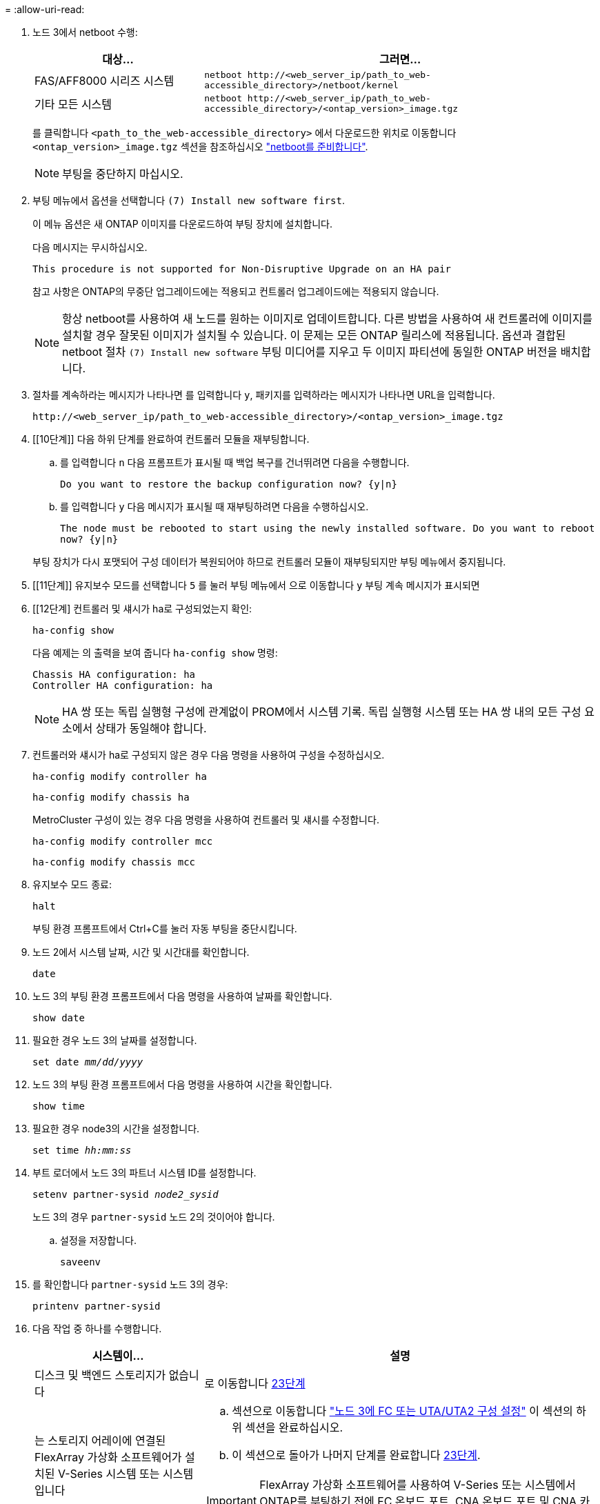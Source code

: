 = 
:allow-uri-read: 


. [[step7]]노드 3에서 netboot 수행:
+
[cols="30,70"]
|===
| 대상... | 그러면... 


| FAS/AFF8000 시리즈 시스템 | `netboot \http://<web_server_ip/path_to_web-accessible_directory>/netboot/kernel` 


| 기타 모든 시스템 | `netboot \http://<web_server_ip/path_to_web-accessible_directory>/<ontap_version>_image.tgz` 
|===
+
를 클릭합니다 `<path_to_the_web-accessible_directory>` 에서 다운로드한 위치로 이동합니다 `<ontap_version>_image.tgz` 섹션을 참조하십시오 link:prepare_for_netboot.html["netboot를 준비합니다"].

+

NOTE: 부팅을 중단하지 마십시오.

. [[step8]] 부팅 메뉴에서 옵션을 선택합니다 `(7) Install new software first`.
+
이 메뉴 옵션은 새 ONTAP 이미지를 다운로드하여 부팅 장치에 설치합니다.

+
다음 메시지는 무시하십시오.

+
`This procedure is not supported for Non-Disruptive Upgrade on an HA pair`

+
참고 사항은 ONTAP의 무중단 업그레이드에는 적용되고 컨트롤러 업그레이드에는 적용되지 않습니다.

+

NOTE: 항상 netboot를 사용하여 새 노드를 원하는 이미지로 업데이트합니다. 다른 방법을 사용하여 새 컨트롤러에 이미지를 설치할 경우 잘못된 이미지가 설치될 수 있습니다. 이 문제는 모든 ONTAP 릴리스에 적용됩니다. 옵션과 결합된 netboot 절차 `(7) Install new software` 부팅 미디어를 지우고 두 이미지 파티션에 동일한 ONTAP 버전을 배치합니다.

. [[step9]] 절차를 계속하라는 메시지가 나타나면 를 입력합니다 `y`, 패키지를 입력하라는 메시지가 나타나면 URL을 입력합니다.
+
`\http://<web_server_ip/path_to_web-accessible_directory>/<ontap_version>_image.tgz`

. [[10단계]] 다음 하위 단계를 완료하여 컨트롤러 모듈을 재부팅합니다.
+
.. 를 입력합니다 `n` 다음 프롬프트가 표시될 때 백업 복구를 건너뛰려면 다음을 수행합니다.
+
`Do you want to restore the backup configuration now? {y|n}`

.. 를 입력합니다 `y` 다음 메시지가 표시될 때 재부팅하려면 다음을 수행하십시오.
+
`The node must be rebooted to start using the newly installed software. Do you want to reboot now? {y|n}`

+
부팅 장치가 다시 포맷되어 구성 데이터가 복원되어야 하므로 컨트롤러 모듈이 재부팅되지만 부팅 메뉴에서 중지됩니다.



. [[11단계]] 유지보수 모드를 선택합니다 `5` 를 눌러 부팅 메뉴에서 으로 이동합니다 `y` 부팅 계속 메시지가 표시되면
. [[12단계] 컨트롤러 및 섀시가 ha로 구성되었는지 확인:
+
`ha-config show`

+
다음 예제는 의 출력을 보여 줍니다 `ha-config show` 명령:

+
....
Chassis HA configuration: ha
Controller HA configuration: ha
....
+

NOTE: HA 쌍 또는 독립 실행형 구성에 관계없이 PROM에서 시스템 기록. 독립 실행형 시스템 또는 HA 쌍 내의 모든 구성 요소에서 상태가 동일해야 합니다.

. [[step13]] 컨트롤러와 섀시가 ha로 구성되지 않은 경우 다음 명령을 사용하여 구성을 수정하십시오.
+
`ha-config modify controller ha`

+
`ha-config modify chassis ha`

+
MetroCluster 구성이 있는 경우 다음 명령을 사용하여 컨트롤러 및 섀시를 수정합니다.

+
`ha-config modify controller mcc`

+
`ha-config modify chassis mcc`

. [[pep14]] 유지보수 모드 종료:
+
`halt`

+
부팅 환경 프롬프트에서 Ctrl+C를 눌러 자동 부팅을 중단시킵니다.

. [[step15]] 노드 2에서 시스템 날짜, 시간 및 시간대를 확인합니다.
+
`date`

. [[step16]] 노드 3의 부팅 환경 프롬프트에서 다음 명령을 사용하여 날짜를 확인합니다.
+
`show date`

. [[step17]] 필요한 경우 노드 3의 날짜를 설정합니다.
+
`set date _mm/dd/yyyy_`

. [[step18]] 노드 3의 부팅 환경 프롬프트에서 다음 명령을 사용하여 시간을 확인합니다.
+
`show time`

. [[step19]] 필요한 경우 node3의 시간을 설정합니다.
+
`set time _hh:mm:ss_`

. [[step20]] 부트 로더에서 노드 3의 파트너 시스템 ID를 설정합니다.
+
`setenv partner-sysid _node2_sysid_`

+
노드 3의 경우 `partner-sysid` 노드 2의 것이어야 합니다.

+
.. 설정을 저장합니다.
+
`saveenv`



. [[auto_install3_step21]]를 확인합니다 `partner-sysid` 노드 3의 경우:
+
`printenv partner-sysid`

. [[step22]] 다음 작업 중 하나를 수행합니다.
+
[cols="30,70"]
|===
| 시스템이... | 설명 


| 디스크 및 백엔드 스토리지가 없습니다 | 로 이동합니다 <<auto_install3_step23,23단계>> 


| 는 스토리지 어레이에 연결된 FlexArray 가상화 소프트웨어가 설치된 V-Series 시스템 또는 시스템입니다  a| 
.. 섹션으로 이동합니다 link:set_fc_or_uta_uta2_config_on_node3.html["노드 3에 FC 또는 UTA/UTA2 구성 설정"] 이 섹션의 하위 섹션을 완료하십시오.
.. 이 섹션으로 돌아가 나머지 단계를 완료합니다 <<auto_install3_step23,23단계>>.



IMPORTANT: FlexArray 가상화 소프트웨어를 사용하여 V-Series 또는 시스템에서 ONTAP를 부팅하기 전에 FC 온보드 포트, CNA 온보드 포트 및 CNA 카드를 재구성해야 합니다.

|===
. [[auto_install3_step23]] 새 노드의 FC 이니시에이터 포트를 스위치 영역에 추가합니다.
+
시스템에 테이프 SAN이 있는 경우 이니시에이터에 대해 조닝이 필요합니다. 필요한 경우 을 참조하여 온보드 포트를 이니시에이터로 수정합니다 link:set_fc_or_uta_uta2_config_on_node3.html#configure-fc-ports-on-node3["노드 3에서 FC 포트 구성"]. 조닝에 대한 자세한 내용은 스토리지 어레이 및 조닝 설명서를 참조하십시오.

. [[step24]] 스토리지 어레이에 새 호스트로 FC 이니시에이터 포트를 추가하여 스토리지 LUN을 새 호스트에 매핑합니다.
+
자세한 내용은 스토리지 배열 및 조닝 설명서를 참조하십시오.

. [[step25] 스토리지 배열의 어레이 LUN과 연결된 호스트 또는 볼륨 그룹에서 WWPN(Worldwide Port Name) 값을 수정합니다.
+
새 컨트롤러 모듈을 설치하면 각 온보드 FC 포트에 연결된 WWPN 값이 변경됩니다.

. [[step26]] 구성에서 스위치 기반 조닝을 사용하는 경우 새 WWPN 값이 적용되도록 조닝을 조정하십시오.

